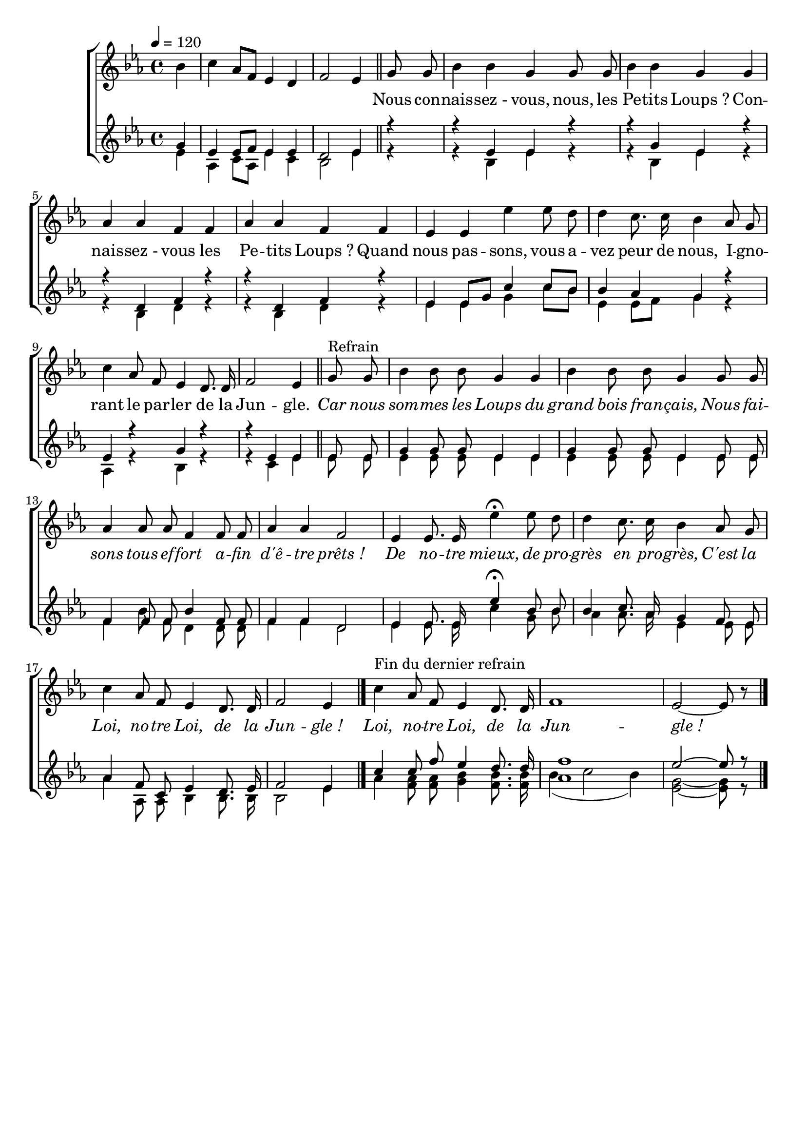 \version "2.16"
\language "français"

\header {
  tagline = ""
  composer = ""
}

MetriqueArmure = {
  \tempo 4=120
  \time 4/4
  \key mib \major
}

italique = { \override Score . LyricText #'font-shape = #'italic }

roman = { \override Score . LyricText #'font-shape = #'roman }

Introduction = \relative do'' {
  \partial 4 sib4
  do4 lab8 fa mib4 re
  fa2 mib4 \bar "||"
}

IntroII = \relative do'' {
  \partial 4 sol4
  mib4 mib8 fa mib4 mib
  re2 mib4
}

IntroIII = \relative do' {
  \partial 4 mib4
  lab,4 do8 lab mib'4 do
  sib2 mib4
}

MusiqueTheme = \relative do'' {
  sol8 sol
  sib4 sib sol sol8 sol
  sib4 sib sol sol
  lab4 lab fa fa
  lab4 lab fa fa
  mib4 mib mib' mib8 re
  re4 do8. do16 sib4 lab8 sol
  do4 lab8 fa mib4 re8. re16
  fa2 mib4 \bar "||"
  sol8^"Refrain" sol
  sib4 sib8 sib sol4 sol
  sib4 sib8 sib sol4 sol8 sol
  lab4 lab8 lab fa4 fa8 fa
  lab4 lab fa2
  mib4 mib8. mib16 mib'4\fermata mib8 re
  re4 do8. do16 sib4 lab8 sol
  do4 lab8 fa mib4 re8. re16
  \set Timing.measureLength = #(ly:make-moment 3 4)
  fa2 mib4 \bar "|."
  \set Timing.measureLength = #(ly:make-moment 4 4)
  do'4^"Fin du dernier refrain" lab8 fa mib4 re8. re16
  fa1
  \set Timing.measureLength = #(ly:make-moment 3 4)
  mib2~ mib8 r8 \bar "|."
}

MusiqueII = \relative do'{
  r4
  r4 mib mib r
  r4 sol mib r
  r4 re fa r
  r4 re fa r
  mib4 mib8[ sol] do4 do8[ sib]
  sib4 lab sol r
  mib4 r sol r
  r4 mib mib mib8 mib
  sol4 sol8 sol mib4 mib
  sol4 sol8 sol mib4 mib8 mib
  fa4 fa8 fa sib4 fa8 fa
  fa4 fa re2
  mib4 mib8. mib16 mib'4\fermata sib8 sib sib4
  do8. lab16 sol4 fa8 mib
  lab4 fa8 do mib4 re8. mib16
  \set Timing.measureLength = #(ly:make-moment 3 4)
  fa2 mib4
  \set Timing.measureLength = #(ly:make-moment 4 4)
  do'4 do8 fa mib4 re8. re16
  <fa lab,>1
  mib2~ mib8 r
}

MusiqueIII = \relative do'{
  r4
  r4 sib mib r
  r4 sib mib r
  r4 sib re r
  r4 sib re r
  mib4 mib sol do8[ sib]
  mib,4 mib8[ fa] sol4 r
  lab,4 r sib4 r
  r4 do mib mib8 mib
  mib4 mib8 mib mib4 mib
  mib4 mib8 mib mib4 mib8 mib
  fa4 sib8 fa re4 re8 re
  fa4 fa re2
  mib4 mib8. mib16 do'4 sol8 sib
  lab4 lab8. lab16 mib4 mib8 mib
  lab4 lab,8 lab sib4 sib8. sib16
  \set Timing.measureLength = #(ly:make-moment 3 4)
  sib2 mib4
  \set Timing.measureLength = #(ly:make-moment 4 4)
  lab <fa lab>8 <fa lab>8 <sol sib>4 <fa sib>8. <fa sib>16
  sib4( do2 sib4)
  <mib, sol>2~ <mib sol>8 r
}

Paroles = \lyricmode {
  Nous con -- nais -- sez_- vous, nous, les Pe -- tits Loups_?
  Con -- nais -- sez_- vous les Pe -- tits Loups_?
  Quand nous pas -- sons, vous a -- vez peur de nous,
  I -- gno -- rant le par -- ler de la Jun -- gle.

  \italique
  Car nous som -- mes les Loups du grand bois fran -- çais,
  Nous fai -- sons tous ef -- fort a -- fin d'ê -- tre prêts_!
  De no -- tre mieux, de pro -- grès en pro -- grès,
  C'est la Loi, no -- tre Loi, de la Jun -- gle_!

  Loi, no -- tre Loi, de la Jun -- gle_!
}

\score{
  \new ChoirStaff <<
    \new Staff <<
      \set Staff.midiInstrument = "flute"
      \override Score.PaperColumn #'keep-inside-line = ##t
      {
        \MetriqueArmure\Introduction
        \new Voice = "theme" {
          \autoBeamOff
          \MusiqueTheme
        }
      }
      \new Lyrics \lyricsto theme {
        \Paroles
      }
    >>
    \new Staff \with { printPartCombineTexts = ##f } <<
      \set Staff.midiInstrument = "flute"
      \override Score.PaperColumn #'keep-inside-line = ##t
        \MetriqueArmure
        { << \IntroII \\ \IntroIII >>
        << \autoBeamOff\MusiqueII \\ \autoBeamOff\MusiqueIII >> }
    >>
  >>
  \layout{}
  \midi{}
}

%Apercu:evince *.pdf
%Esclaves:timidity -ig *.midi
